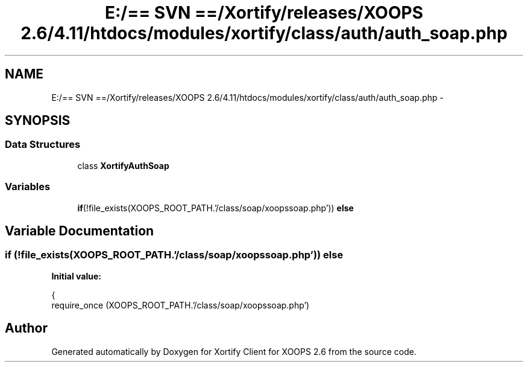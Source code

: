 .TH "E:/== SVN ==/Xortify/releases/XOOPS 2.6/4.11/htdocs/modules/xortify/class/auth/auth_soap.php" 3 "Fri Jul 26 2013" "Version 4.11" "Xortify Client for XOOPS 2.6" \" -*- nroff -*-
.ad l
.nh
.SH NAME
E:/== SVN ==/Xortify/releases/XOOPS 2.6/4.11/htdocs/modules/xortify/class/auth/auth_soap.php \- 
.SH SYNOPSIS
.br
.PP
.SS "Data Structures"

.in +1c
.ti -1c
.RI "class \fBXortifyAuthSoap\fP"
.br
.in -1c
.SS "Variables"

.in +1c
.ti -1c
.RI "\fBif\fP(!file_exists(XOOPS_ROOT_PATH\&.'/class/soap/xoopssoap\&.php')) \fBelse\fP"
.br
.in -1c
.SH "Variable Documentation"
.PP 
.SS "\fBif\fP (!file_exists(XOOPS_ROOT_PATH\&.'/class/soap/xoopssoap\&.php')) else"
\fBInitial value:\fP
.PP
.nf
{
    require_once (XOOPS_ROOT_PATH\&.'/class/soap/xoopssoap\&.php')
.fi
.SH "Author"
.PP 
Generated automatically by Doxygen for Xortify Client for XOOPS 2\&.6 from the source code\&.
